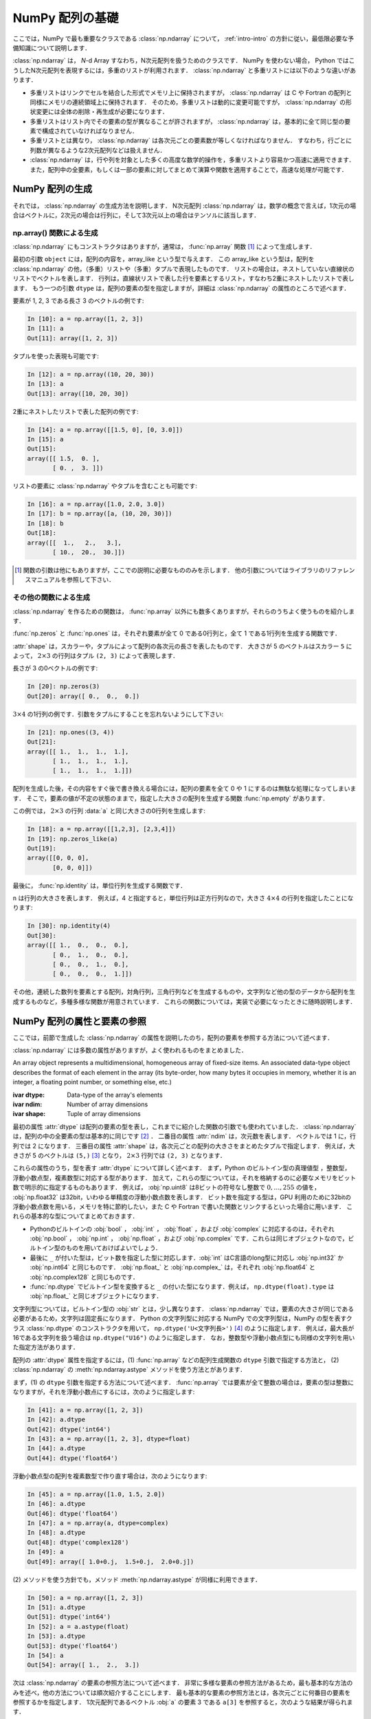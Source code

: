 .. _nbayes1-ndarray:

NumPy 配列の基礎
================

.. index:: ! ndarray

ここでは，NumPy で最も重要なクラスである :class:`np.ndarray` について， :ref:`intro-intro` の方針に従い，最低限必要な予備知識について説明します．

:class:`np.ndarray` は， `N`-d Array すなわち，N次元配列を扱うためのクラスです．
NumPy を使わない場合， Python ではこうしたN次元配列を表現するには，多重のリストが利用されます．
:class:`np.ndarray` と多重リストには以下のような違いがあります．

* 多重リストはリンクでセルを結合した形式でメモリ上に保持されますが， :class:`np.ndarray` は C や Fortran の配列と同様にメモリの連続領域上に保持されます．
  そのため，多重リストは動的に変更可能ですが， :class:`np.ndarray` の形状変更には全体の削除・再生成が必要になります．
* 多重リストはリスト内でその要素の型が異なることが許されますが， :class:`np.ndarray` は，基本的に全て同じ型の要素で構成されていなければなりません．
* 多重リストとは異なり， :class:`np.ndarray` は各次元ごとの要素数が等しくなければなりません．
  すなわち，行ごとに列数が異なるような2次元配列などは扱えません．
* :class:`np.ndarray` は，行や列を対象とした多くの高度な数学的操作を，多重リストより容易かつ高速に適用できます．
  また，配列中の全要素，もしくは一部の要素に対してまとめて演算や関数を適用することで，高速な処理が可能です．

.. _nbayes1-ndarray-generation:

NumPy 配列の生成
----------------

それでは， :class:`np.ndarray` の生成方法を説明します．
N次元配列 :class:`np.ndarray` は，数学の概念で言えば，1次元の場合はベクトルに，2次元の場合は行列に，そして3次元以上の場合はテンソルに該当します．

np.array() 関数による生成
^^^^^^^^^^^^^^^^^^^^^^^^^

:class:`np.ndarray` にもコンストラクタはありますが，通常は， :func:`np.array` 関数 [#]_ によって生成します．

.. index:: array

.. function:: np.array(object, dtype=None)

   Create an array.

最初の引数 ``object`` には，配列の内容を，array_like という型で与えます．
この array_like という型は，配列を :class:`np.ndarray` の他，（多重）リストや（多重）タプルで表現したものです．
リストの場合は，ネストしていない直線状のリストでベクトルを表します．
行列は，直線状リストで表した行を要素とするリスト，すなわち2重にネストしたリストで表します．
もう一つの引数 ``dtype`` は，配列の要素の型を指定しますが，詳細は :class:`np.ndarray` の属性のところで述べます．

要素が 1, 2, 3 である長さ 3 のベクトルの例です:

.. code-block:: ipython

   In [10]: a = np.array([1, 2, 3])
   In [11]: a
   Out[11]: array([1, 2, 3])

タプルを使った表現も可能です:

.. code-block:: ipython

   In [12]: a = np.array((10, 20, 30))
   In [13]: a
   Out[13]: array([10, 20, 30])

2重にネストしたリストで表した配列の例です:

.. code-block:: ipython

   In [14]: a = np.array([[1.5, 0], [0, 3.0]])
   In [15]: a
   Out[15]:
   array([[ 1.5,  0. ],
          [ 0. ,  3. ]])

リストの要素に :class:`np.ndarray` やタプルを含むことも可能です:

.. code-block:: ipython

   In [16]: a = np.array([1.0, 2.0, 3.0])
   In [17]: b = np.array([a, (10, 20, 30)])
   In [18]: b
   Out[18]:
   array([[  1.,   2.,   3.],
          [ 10.,  20.,  30.]])

.. only:: not latex

   .. rubric:: 注釈

.. [#]
   関数の引数は他にもありますが，ここでの説明に必要なもののみを示します．
   他の引数についてはライブラリのリファレンスマニュアルを参照して下さい．

その他の関数による生成
^^^^^^^^^^^^^^^^^^^^^^

:class:`np.ndarray` を作るための関数は， :func:`np.array` 以外にも数多くありますが，それらのうちよく使うものを紹介します．

:func:`np.zeros` と :func:`np.ones` は，それぞれ要素が全て 0 である0行列と，全て 1 である1行列を生成する関数です．

.. index:: zeros

.. function:: np.zeros(shape, dtype=None)

   Return a new array of given shape and type, filled with zeros.

.. index:: ones

.. function:: np.ones(shape, dtype=None)

   Return a new array of given shape and type, filled with ones.

.. index:: ndarray; shape

:attr:`shape` は，スカラーや，タプルによって配列の各次元の長さを表したものです．
大きさが 5 のベクトルはスカラー ``5`` によって， :math:`2 \times 3` の行列はタプル ``(2, 3)`` によって表現します．

長さが 3 の0ベクトルの例です:

.. code-block:: ipython

   In [20]: np.zeros(3)
   Out[20]: array([ 0.,  0.,  0.])

:math:`3 \times 4` の1行列の例です．引数をタプルにすることを忘れないようにして下さい:

.. code-block:: ipython

   In [21]: np.ones((3, 4))
   Out[21]:
   array([[ 1.,  1.,  1.,  1.],
          [ 1.,  1.,  1.,  1.],
          [ 1.,  1.,  1.,  1.]])

配列を生成した後，その内容をすぐ後で書き換える場合には，配列の要素を全て 0 や 1 にするのは無駄な処理になってしまいます．
そこで，要素の値が不定の状態のままで，指定した大きさの配列を生成する関数 :func:`np.empty` があります．

.. index:: empty

.. function:: np.empty(shape, dtype=None)

   Return a new array of given shape and type, without initializing entries.

この例では， :math:`2\times3` の行列 :data:`a` と同じ大きさの0行列を生成します:

.. code-block:: ipython

   In [18]: a = np.array([[1,2,3], [2,3,4]])
   In [19]: np.zeros_like(a)
   Out[19]: 
   array([[0, 0, 0],
          [0, 0, 0]])

最後に， :func:`np.identity` は，単位行列を生成する関数です．

.. index:: identity

.. function:: np.identity(n, dtype=None)

   Return the identity array.

``n`` は行列の大きさを表します．
例えば，4 と指定すると，単位行列は正方行列なので，大きさ :math:`4 \times 4` の行列を指定したことになります:

.. code-block:: ipython

   In [30]: np.identity(4)
   Out[30]:
   array([[ 1.,  0.,  0.,  0.],
          [ 0.,  1.,  0.,  0.],
          [ 0.,  0.,  1.,  0.],
          [ 0.,  0.,  0.,  1.]])

その他，連続した数列を要素とする配列，対角行列，三角行列などを生成するものや，文字列など他の型のデータから配列を生成するものなど，多種多様な関数が用意されています．
これらの関数については，実装で必要になったときに随時説明します．

.. _nbayes1-ndarray-access:

NumPy 配列の属性と要素の参照
----------------------------

ここでは，前節で生成した :class:`np.ndarray` の属性を説明したのち，配列の要素を参照する方法について述べます．

:class:`np.ndarray` には多数の属性がありますが，よく使われるものをまとめました．

.. class:: np.ndarray

   An array object represents a multidimensional, homogeneous array of fixed-size items.
   An associated data-type object describes the format of each element in the array (its byte-order, how many bytes it occupies in memory, whether it is an integer, a floating point number, or something else, etc.)

   :ivar dtype: Data-type of the array's elements
   :ivar ndim: Number of array dimensions
   :ivar shape: Tuple of array dimensions

.. index:: ndarray; ndim

最初の属性 :attr:`dtype` は配列の要素の型を表し，これまでに紹介した関数の引数でも使われていました．
:class:`np.ndarray` は，配列の中の全要素の型は基本的に同じです [#]_ ．
二番目の属性 :attr:`ndim` は，次元数を表します．
ベクトルでは 1 に，行列では 2 になります．
三番目の属性 :attr:`shape` は，各次元ごとの配列の大きさをまとめたタプルで指定します．
例えば，大きさが 5 のベクトルは ``(5,)`` [#]_ となり， :math:`2 \times 3` 行列では ``(2, 3)`` となります．

.. index:: ! ndarray; dtype, ! dtype

これらの属性のうち，型を表す :attr:`dtype` について詳しく述べます．
まず，Python のビルトイン型の真理値型 ，整数型，浮動小数点型，複素数型に対応する型があります．
加えて，これらの型については，それを格納するのに必要なメモリをビット数で明示的に指定するものもあります．
例えば， :obj:`np.uint8` は8ビットの符号なし整数で :math:`0, \dotsc, 255` の値を， :obj:`np.float32` は32bit，いわゆる単精度の浮動小数点数を表します．
ビット数を指定する型は，GPU 利用のために32bitの浮動小数点数を用いる，メモリを特に節約したい，また C や Fortran で書いた関数とリンクするといった場合に用います．
これらの基本的な型についてまとめておきます．

* Pythonのビルトインの :obj:`bool` ， :obj:`int` ， :obj:`float` ，および :obj:`complex` に対応するのは，それぞれ :obj:`np.bool` ， :obj:`np.int` ， :obj:`np.float` ，および :obj:`np.complex` です．これらは同じオブジェクトなので，ビルトイン型のものを用いておけばよいでしょう．
* 最後に ``_`` が付いた型は，ビット数を指定した型に対応します．:obj:`int` はC言語のlong型に対応し :obj:`np.int32` か :obj:`np.int64` と同じものです． :obj:`np.float_` と :obj:`np.complex_` は，それぞれ :obj:`np.float64` と :obj:`np.complex128` と同じものです．
* :func:`np.dtype` でビルトイン型を変換すると ``_`` の付いた型になります．例えば， ``np.dtype(float).type`` は :obj:`np.float_` と同じオブジェクトになります．

文字列型については，ビルトイン型の :obj:`str` とは，少し異なります．
:class:`np.ndarray` では，要素の大きさが同じである必要があるため，文字列は固定長になります．
Python の文字列型に対応する NumPy での文字列型は，NumPy の型を表すクラス :class:`np.dtype` のコンストラクタを用いて， ``np.dtype('U<文字列長>')`` [#]_ のように指定します．
例えば，最大長が16である文字列を扱う場合は ``np.dtype("U16")`` のように指定します．
なお，整数型や浮動小数点型にも同様の文字列を用いた指定方法があります．

配列の :attr:`dtype` 属性を指定するには，(1) :func:`np.array` などの配列生成関数の ``dtype`` 引数で指定する方法と， (2) :class:`np.ndarray` の :meth:`np.ndarray.astype` メソッドを使う方法とがあります．

まず，(1) の ``dtype`` 引数を指定する方法について述べます．
:func:`np.array` では要素が全て整数の場合は，要素の型は整数になりますが，それを浮動小数点にするには，次のように指定します:

.. code-block:: ipython

   In [41]: a = np.array([1, 2, 3])
   In [42]: a.dtype
   Out[42]: dtype('int64')
   In [43]: a = np.array([1, 2, 3], dtype=float)
   In [44]: a.dtype
   Out[44]: dtype('float64')

浮動小数点型の配列を複素数型で作り直す場合は，次のようになります:

.. code-block:: ipython

   In [45]: a = np.array([1.0, 1.5, 2.0])
   In [46]: a.dtype
   Out[46]: dtype('float64')
   In [47]: a = np.array(a, dtype=complex)
   In [48]: a.dtype
   Out[48]: dtype('complex128')
   In [49]: a
   Out[49]: array([ 1.0+0.j,  1.5+0.j,  2.0+0.j])

.. index::
   single: ndarray; astype

\(2) メソッドを使う方針でも，メソッド :meth:`np.ndarray.astype` が同様に利用できます．

.. code-block:: ipython

   In [50]: a = np.array([1, 2, 3])
   In [51]: a.dtype
   Out[51]: dtype('int64')
   In [52]: a = a.astype(float)
   In [53]: a.dtype
   Out[53]: dtype('float64')
   In [54]: a
   Out[54]: array([ 1.,  2.,  3.])

次は :class:`np.ndarray` の要素の参照方法について述べます．
非常に多様な要素の参照方法があるため，最も基本的な方法のみを述べ，他の方法については順次紹介することにします．
最も基本的な要素の参照方法とは，各次元ごとに何番目の要素を参照するかを指定します．
1次元配列であるベクトル :obj:`a` の要素 3 である ``a[3]`` を参照すると，次のような結果が得られます．

.. code-block:: ipython

   In [60]: a = np.array([1, 2, 3, 4, 5], dtype=float)
   In [61]: a[3]
   Out[61]: 4.0

ここで注意すべきは，添え字の範囲は，数学の規則である :math:`1,\ldots,5` ではなく，Python の規則に従って :math:`0,\ldots,4` となることです．
``a.shape[0]`` とすると，第1次元の要素の長さ，すなわちベクトルの長さとして 5 が得られますが，添え字の範囲はそれより一つ前の 4 までとなります．
同様に， :math:`2 \times 3` の行列では，行は :math:`0,\ldots,1` の範囲で，列は :math:`0,\ldots,2` の範囲で指定します．

.. code-block:: ipython

   In [62]: a = np.array([[11, 12, 13], [21, 22, 23]])
   In [63]: a.shape
   Out[63]: (2, 3)
   In [64]: a[1,2]
   Out[64]: 23

最後に， :class:`np.ndarray` の1次元と2次元の配列と，数学の概念であるベクトルと行列との関係について補足します．
線形代数では，縦ベクトルや横ベクトルという区別がありますが，1次元の :class:`np.ndarray` 配列にはそのような区別はありません．
そのため，1次元配列を転置することができず，数学でいうところのベクトルとは厳密には異なります．

そこで，縦ベクトルや横ベクトルを区別して表現するには，それぞれ列数が1である2次元の配列と，行数が1である2次元配列を用います．
縦ベクトルは次のようになり:

.. code-block:: ipython

   In [65]: np.array([[1], [2], [3]])
   Out[65]:
   array([[1],
          [2],
          [3]])

横ベクトルは次のようになります（リストが2重にネストしていることに注意）:

.. code-block:: ipython

   In [66]: np.array([[1, 2, 3]])
   Out[66]: array([[1, 2, 3]])

以上，NumPyの配列 :class:`np.ndarray` について基本的なことを述べました．
ここで紹介した基本事項を使い，NumPy / SciPy のいろいろな機能を，機械学習のアルゴリズムの実装を通じて紹介してゆきます．

.. only:: not latex

   .. rubric:: 注釈

.. [#]
   オブジェクトを要素とする型 :obj:`np.object` や，行ごとに同じ構造である制限の下，いろいろな型を混在できる structured array を用いると，異なる型の要素を混在させることは可能です．

.. [#]
   Python では， (5) と表記すると，スカラー量 5 を括弧でくくった数式とみなされるため，要素数が1個のタプルは (5,) となります．

.. [#]
   Python3 では文字列は，Python2 でのUnicode文字列に相当します．
   そのため，Python3 での文字列型として扱うためには，Unicode文字列として構造化配列では定義する必要があります．
   ``S10`` のように文字列として定義すると， ``b'string'`` のようなバイト列として扱われます．
